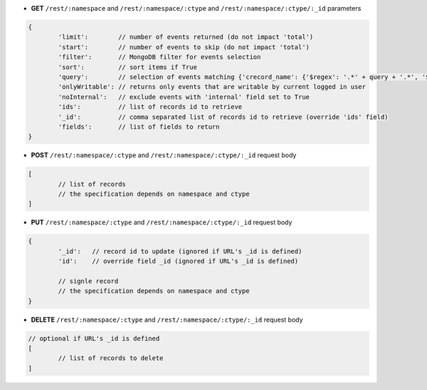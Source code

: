 * **GET** ``/rest/:namespace`` and ``/rest/:namespace/:ctype`` and ``/rest/:namespace/:ctype/:_id`` parameters

.. code-block:: javascript

	{
		'limit':        // number of events returned (do not impact 'total')
		'start':        // number of events to skip (do not impact 'total')
		'filter':       // MongoDB filter for events selection
		'sort':         // sort items if True
		'query':        // selection of events matching {'crecord_name': {'$regex': '.*' + query + '.*', '$options': 'i'}}
		'onlyWritable': // returns only events that are writable by current logged in user
		'noInternal':   // exclude events with 'internal' field set to True
		'ids':          // list of records id to retrieve
		'_id':          // comma separated list of records id to retrieve (override 'ids' field)
		'fields':       // list of fields to return
	}

* **POST** ``/rest/:namespace/:ctype`` and ``/rest/:namespace/:ctype/:_id`` request body

.. code-block:: javascript

	[
		// list of records
		// the specification depends on namespace and ctype
	]

* **PUT** ``/rest/:namespace/:ctype`` and ``/rest/:namespace/:ctype/:_id`` request body

.. code-block:: javascript

	{
		'_id':   // record id to update (ignored if URL's _id is defined)
		'id':    // override field _id (ignored if URL's _id is defined)

		// signle record
		// the specification depends on namespace and ctype
	}

* **DELETE** ``/rest/:namespace/:ctype`` and ``/rest/:namespace/:ctype/:_id`` request body

.. code-block:: javascript

	// optional if URL's _id is defined
	[
		// list of records to delete
	]
